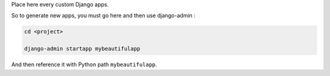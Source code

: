 Place here every custom Django apps.

So to generate new apps, you must go here and then use django-admin :

.. code::

    cd <project>

    django-admin startapp mybeautifulapp

And then reference it with Python path ``mybeautifulapp``.
